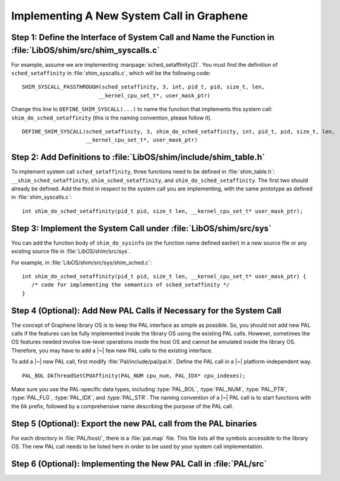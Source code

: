 Implementing A New System Call in Graphene
==========================================

Step 1: Define the Interface of System Call and Name the Function in :file:`LibOS/shim/src/shim_syscalls.c`
-----------------------------------------------------------------------------------------------------------

For example, assume we are implementing :manpage:`sched_setaffinity(2)`. You
must find the definition of ``sched_setaffinity`` in
:file:`shim_syscalls.c`, which will be the following code::

   SHIM_SYSCALL_PASSTHROUGH(sched_setaffinity, 3, int, pid_t, pid, size_t, len,
                           __kernel_cpu_set_t*, user_mask_ptr)

Change this line to ``DEFINE_SHIM_SYSCALL(...)`` to name the function that
implements this system call: ``shim_do_sched_setaffinity`` (this is the naming
convention, please follow it).

::

   DEFINE_SHIM_SYSCALL(sched_setaffinity, 3, shim_do_sched_setaffinity, int, pid_t, pid, size_t, len,
                       __kernel_cpu_set_t*, user_mask_ptr)


Step 2: Add Definitions to :file:`LibOS/shim/include/shim_table.h`
------------------------------------------------------------------

To implement system call ``sched_setaffinity``, three functions need to be
defined in :file:`shim_table.h`: ``__shim_sched_setaffinity``,
``shim_sched_setaffinity``, and ``shim_do_sched_setaffinity``. The first two
should already be defined. Add the third in respect to the system call you are
implementing, with the same prototype as defined in :file:`shim_syscalls.c`::

   int shim_do_sched_setaffinity(pid_t pid, size_t len, __kernel_cpu_set_t* user_mask_ptr);

Step 3: Implement the System Call under :file:`LibOS/shim/src/sys`
------------------------------------------------------------------

You can add the function body of ``shim_do_sysinfo`` (or the function name defined
earlier) in a new source file or any existing source file in
:file:`LibOS/shim/src/sys`.

For example, in :file:`LibOS/shim/src/sys/shim_sched.c`::

   int shim_do_sched_setaffinity(pid_t pid, size_t len, __kernel_cpu_set_t* user_mask_ptr) {
      /* code for implementing the semantics of sched_setaffinity */
   }

Step 4 (Optional): Add New PAL Calls if Necessary for the System Call
---------------------------------------------------------------------

The concept of Graphene library OS is to keep the PAL interface as simple as
possible. So, you should not add new PAL calls if the features can be fully
implemented inside the library OS using the existing PAL calls. However,
sometimes the OS features needed involve low-level operations inside the host OS
and cannot be emulated inside the library OS. Therefore, you may have to add
a |~| few new PAL calls to the existing interface.

To add a |~| new PAL call, first modify :file:`Pal/include/pal/pal.h`. Define
the PAL call in a |~| platform-independent way.

::

   PAL_BOL DkThreadSetCPUAffinity(PAL_NUM cpu_num, PAL_IDX* cpu_indexes);

Make sure you use the PAL-specific data types, including :type:`PAL_BOL`,
:type:`PAL_NUM`, :type:`PAL_PTR`, :type:`PAL_FLG`, :type:`PAL_IDX`, and
:type:`PAL_STR`. The naming convention of a |~| PAL call is to start functions
with the ``Dk`` prefix, followed by a comprehensive name describing the purpose
of the PAL call.

Step 5 (Optional): Export the new PAL call from the PAL binaries
----------------------------------------------------------------

For each directory in :file:`PAL/host/`, there is a :file:`pal.map` file. This
file lists all the symbols accessible to the library OS. The new PAL call needs
to be listed here in order to be used by your system call implementation.

Step 6 (Optional): Implementing the New PAL Call in :file:`PAL/src`
-------------------------------------------------------------------

.. todo::

   (Not finished...)
